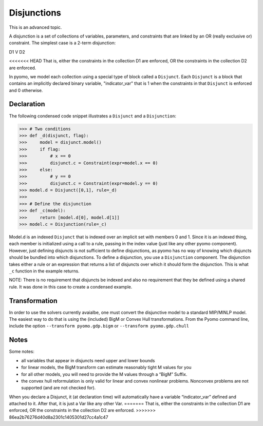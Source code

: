Disjunctions
============

This is an advanced topic.

A disjunction is a set of collections of variables, parameters, and constraints that are linked by an OR (really exclusive or) constraint. The simplest case is a 2-term disjunction:

D1 V D2

<<<<<<< HEAD
That is, either the constraints in the collection D1 are enforced, OR the constraints in the collection D2 are enforced.

In pyomo, we model each collection using a special type of block
called a ``Disjunct``. Each ``Disjunct`` is a block that contains an
implicitly declared binary variable, "indicator_var" that is 1 when
the constraints in that ``Disjunct`` is enforced and 0 otherwise.

Declaration
-----------

The following
condensed code snippet illustrates a ``Disjunct`` and a ``Disjunction``:

>>> # Two conditions
>>> def _d(disjunct, flag):
>>>     model = disjunct.model()
>>>     if flag:
>>>         # x == 0
>>>         disjunct.c = Constraint(expr=model.x == 0)
>>>     else:
>>>         # y == 0
>>>         disjunct.c = Constraint(expr=model.y == 0)
>>> model.d = Disjunct([0,1], rule=_d)
>>>
>>> # Define the disjunction
>>> def _c(model):
>>>     return [model.d[0], model.d[1]]
>>> model.c = Disjunction(rule=_c)

Model.d is an indexed ``Disjunct`` that is indexed over an implicit set
with members 0 and 1. Since it is an indexed thing, each member is
initialized using a call to a rule, passing in the index value (just
like any other pyomo component). However, just defining disjuncts is
not sufficient to define disjunctions, as pyomo has no way of knowing
which disjuncts should be bundled into which disjunctions. To define a
disjunction, you use a ``Disjunction`` component. The disjunction takes
either a rule or an expression that returns a list of disjuncts over
which it should form the disjunction. This is what ``_c`` function in
the example returns.

NOTE: There is no requirement that disjuncts be indexed and also
no requirement that they be defined using a shared rule. It was
done in this case to create a condensed example.

Transformation
--------------

In order to use the solvers currently avaialbe, one must convert the
disjunctive model to a standard MIP/MINLP model.  The easiest way to
do that is using the (included) BigM or Convex Hull transformations.
From the Pyomo command line, include the option ``--transform pyomo.gdp.bigm``
or ``--transform pyomo.gdp.chull``

Notes
-----

Some notes:

.. autosummary::
   :nosignatures:

- all variables that appear in disjuncts need upper and lower bounds

- for linear models, the BigM transform can estimate reasonably tight M values for you

- for all other models, you will need to provide the M values through a “BigM” Suffix.

- the convex hull reformulation is only valid for linear and convex nonlinear problems.  Nonconvex problems are not supported (and are not checked for).

When you declare a Disjunct, it (at declaration time) will
automatically have a variable “indicator_var” defined and attached to
it.  After that, it is just a Var like any other Var.
=======
That is, either the constraints in the collection D1 are enforced, OR the constraints in the collection D2 are enforced. 
>>>>>>> 86ea2b76276d40d8a2301c1405301d27cc4a1c47

